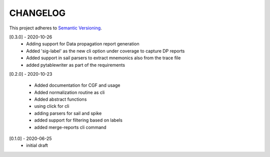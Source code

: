 CHANGELOG
=========

This project adheres to `Semantic Versioning <https://semver.org/spec/v2.0.0.html>`_.

[0.3.0] - 2020-10-26
  - Adding support for Data propagation report generation
  - Added 'sig-label' as the new cli option under coverage to capture DP reports
  - Added support in sail parsers to extract mnemonics also from the trace file
  - added pytablewriter as part of the requirements

[0.2.0] - 2020-10-23

  - Added documentation for CGF and usage
  - Added normalization routine as cli
  - Added abstract functions
  - using click for cli
  - adding parsers for sail and spike
  - added support for filtering based on labels
  - added merge-reports cli command


[0.1.0] - 2020-06-25
  - initial draft
